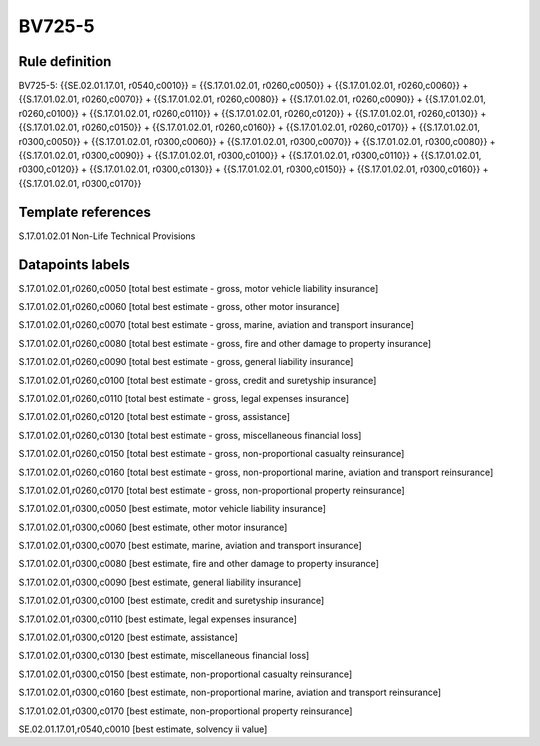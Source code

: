 =======
BV725-5
=======

Rule definition
---------------

BV725-5: {{SE.02.01.17.01, r0540,c0010}} = {{S.17.01.02.01, r0260,c0050}} + {{S.17.01.02.01, r0260,c0060}} + {{S.17.01.02.01, r0260,c0070}} + {{S.17.01.02.01, r0260,c0080}} + {{S.17.01.02.01, r0260,c0090}} + {{S.17.01.02.01, r0260,c0100}} + {{S.17.01.02.01, r0260,c0110}} + {{S.17.01.02.01, r0260,c0120}} + {{S.17.01.02.01, r0260,c0130}} + {{S.17.01.02.01, r0260,c0150}} + {{S.17.01.02.01, r0260,c0160}} + {{S.17.01.02.01, r0260,c0170}} + {{S.17.01.02.01, r0300,c0050}} + {{S.17.01.02.01, r0300,c0060}} + {{S.17.01.02.01, r0300,c0070}} + {{S.17.01.02.01, r0300,c0080}} + {{S.17.01.02.01, r0300,c0090}} + {{S.17.01.02.01, r0300,c0100}} + {{S.17.01.02.01, r0300,c0110}} + {{S.17.01.02.01, r0300,c0120}} + {{S.17.01.02.01, r0300,c0130}} + {{S.17.01.02.01, r0300,c0150}} + {{S.17.01.02.01, r0300,c0160}} + {{S.17.01.02.01, r0300,c0170}}


Template references
-------------------

S.17.01.02.01 Non-Life Technical Provisions


Datapoints labels
-----------------

S.17.01.02.01,r0260,c0050 [total best estimate - gross, motor vehicle liability insurance]

S.17.01.02.01,r0260,c0060 [total best estimate - gross, other motor insurance]

S.17.01.02.01,r0260,c0070 [total best estimate - gross, marine, aviation and transport insurance]

S.17.01.02.01,r0260,c0080 [total best estimate - gross, fire and other damage to property insurance]

S.17.01.02.01,r0260,c0090 [total best estimate - gross, general liability insurance]

S.17.01.02.01,r0260,c0100 [total best estimate - gross, credit and suretyship insurance]

S.17.01.02.01,r0260,c0110 [total best estimate - gross, legal expenses insurance]

S.17.01.02.01,r0260,c0120 [total best estimate - gross, assistance]

S.17.01.02.01,r0260,c0130 [total best estimate - gross, miscellaneous financial loss]

S.17.01.02.01,r0260,c0150 [total best estimate - gross, non-proportional casualty reinsurance]

S.17.01.02.01,r0260,c0160 [total best estimate - gross, non-proportional marine, aviation and transport reinsurance]

S.17.01.02.01,r0260,c0170 [total best estimate - gross, non-proportional property reinsurance]

S.17.01.02.01,r0300,c0050 [best estimate, motor vehicle liability insurance]

S.17.01.02.01,r0300,c0060 [best estimate, other motor insurance]

S.17.01.02.01,r0300,c0070 [best estimate, marine, aviation and transport insurance]

S.17.01.02.01,r0300,c0080 [best estimate, fire and other damage to property insurance]

S.17.01.02.01,r0300,c0090 [best estimate, general liability insurance]

S.17.01.02.01,r0300,c0100 [best estimate, credit and suretyship insurance]

S.17.01.02.01,r0300,c0110 [best estimate, legal expenses insurance]

S.17.01.02.01,r0300,c0120 [best estimate, assistance]

S.17.01.02.01,r0300,c0130 [best estimate, miscellaneous financial loss]

S.17.01.02.01,r0300,c0150 [best estimate, non-proportional casualty reinsurance]

S.17.01.02.01,r0300,c0160 [best estimate, non-proportional marine, aviation and transport reinsurance]

S.17.01.02.01,r0300,c0170 [best estimate, non-proportional property reinsurance]

SE.02.01.17.01,r0540,c0010 [best estimate, solvency ii value]



